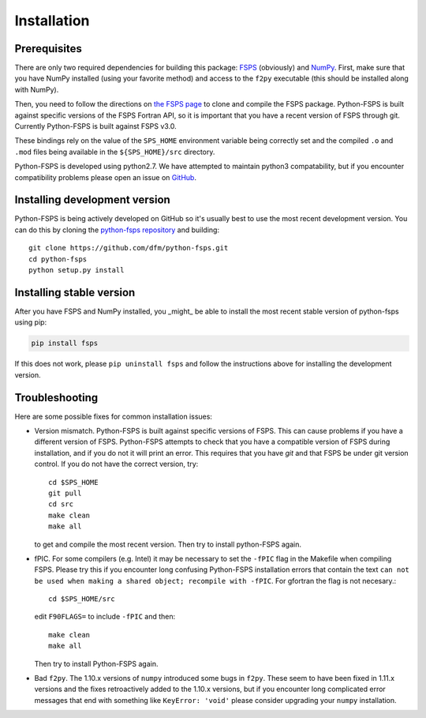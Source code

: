 Installation
============

Prerequisites
-------------

There are only two required dependencies for building this package: `FSPS
<https://github.com/cconroy20/fsps>`_ (obviously) and `NumPy
<http://www.numpy.org/>`_.
First, make sure that you have NumPy installed (using your favorite method)
and access to the ``f2py`` executable (this should be installed along with
NumPy).

Then, you need to follow the directions on `the FSPS page
<https://github.com/cconroy20/fsps>`_ to clone and compile the FSPS
package. Python-FSPS is built against specific versions of the FSPS Fortran
API, so it is important that you have a recent version of FSPS through
git. Currently Python-FSPS is built against FSPS v3.0.

These bindings rely on the value of the ``SPS_HOME`` environment
variable being correctly set and the compiled ``.o`` and ``.mod``
files being available in the ``${SPS_HOME}/src`` directory.

Python-FSPS is developed using python2.7.  We have attempted to maintain
python3 compatability, but if you encounter compatibility problems please open
an issue on `GitHub <https://github.com/dfm/python-fsps>`_.

Installing development version
------------------------------

Python-FSPS is being actively developed on GitHub so it's usually best
to use the most recent development version.
You can do this by cloning the `python-fsps repository
<https://github.com/dfm/python-fsps>`_ and building::

    git clone https://github.com/dfm/python-fsps.git
    cd python-fsps
    python setup.py install

Installing stable version
-------------------------

After you have FSPS and NumPy installed, you _might_ be able to install the
most recent stable version of python-fsps using pip:

.. code-block:: bash

    pip install fsps

If this does not work, please ``pip uninstall fsps`` and follow the
instructions above for installing the development version.

Troubleshooting
-----------------------
Here are some possible fixes for common installation issues:

* Version mismatch.  Python-FSPS is built against specific versions of FSPS.
  This can cause problems if you have a different version of FSPS.  Python-FSPS
  attempts to check that you have a compatible version of FSPS during
  installation, and if you do not it will print an error.  This requires that
  you have `git` and that FSPS be under git version control.  If you do not
  have the correct version, try::
  
      cd $SPS_HOME
      git pull
      cd src
      make clean
      make all
   
  to get and compile the most recent version.  Then try to install python-FSPS again.

* fPIC.  For some compilers (e.g. Intel) it may be necessary to set the
  ``-fPIC`` flag in the Makefile when compiling FSPS. Please try this if you
  encounter long confusing Python-FSPS installation errors that contain the
  text ``can not be used when making a shared object; recompile with -fPIC``.
  For gfortran the flag is not necesary.::

    cd $SPS_HOME/src
      
  edit ``F90FLAGS=`` to include ``-fPIC`` and then::
    
    make clean
    make all

  Then try to install Python-FSPS again.

* Bad ``f2py``. The 1.10.x versions of ``numpy`` introduced some bugs in
  ``f2py``.  These seem to have been fixed in 1.11.x versions and the fixes
  retroactively added to the 1.10.x versions, but if you encounter long
  complicated error messages that end with something like ``KeyError: 'void'``
  please consider upgrading your ``numpy`` installation.
